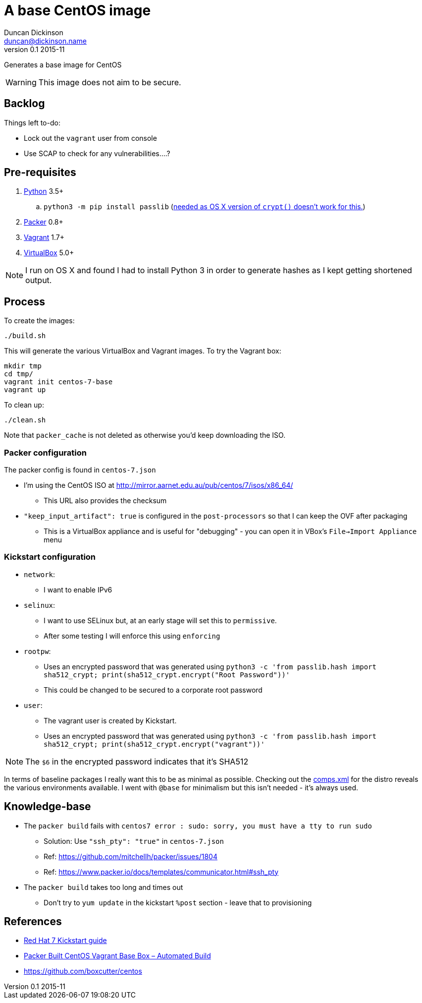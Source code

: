 = A base CentOS image
Duncan Dickinson <duncan@dickinson.name>
v0.1 2015-11
:keywords: packer, vagrant, virtualbox, centos, kickstart

Generates a base image for CentOS

WARNING: This image does not aim to be secure.

== Backlog

Things left to-do:

* Lock out the `vagrant` user from console
* Use SCAP to check for any vulnerabilities....?


== Pre-requisites

. https://www.python.org/downloads/[Python] 3.5+
.. `python3 -m pip install passlib` (http://stackoverflow.com/questions/25079290/crypt-does-not-work-in-osx-returns-wrong-value[needed as OS X version of `crypt()` doesn't work for this.])
. https://www.packer.io[Packer] 0.8+
. https://www.vagrantup.com[Vagrant] 1.7+
. https://www.virtualbox.org/[VirtualBox] 5.0+

NOTE: I run on OS X and found I had to install Python 3 in order to generate hashes as I kept getting shortened output.

== Process

To create the images:

    ./build.sh

This will generate the various VirtualBox and Vagrant images. To try the Vagrant box:

    mkdir tmp
    cd tmp/
    vagrant init centos-7-base
    vagrant up

To clean up:

    ./clean.sh

Note that `packer_cache` is not deleted as otherwise you'd keep downloading the ISO.

=== Packer configuration
The packer config is found in `centos-7.json`

* I'm using the CentOS ISO at http://mirror.aarnet.edu.au/pub/centos/7/isos/x86_64/
** This URL also provides the checksum
* `"keep_input_artifact": true` is configured in the `post-processors` so that I can keep the OVF after packaging
** This is a VirtualBox appliance and is useful for "debugging" - you can open it in VBox's `File->Import Appliance` menu

=== Kickstart configuration

* `network`:
** I want to enable IPv6
* `selinux`:
** I want to use SELinux but, at an early stage will set this to `permissive`.
** After some testing I will enforce this using `enforcing`
* `rootpw`:
** Uses an encrypted password that was generated using `python3 -c 'from passlib.hash import sha512_crypt; print(sha512_crypt.encrypt("Root Password"))'`
** This could be changed to be secured to a corporate root password
* `user`:
** The vagrant user is created by Kickstart.
** Uses an encrypted password that was generated using `python3 -c 'from passlib.hash import sha512_crypt; print(sha512_crypt.encrypt("vagrant"))'`

NOTE: The `$6` in the encrypted password indicates that it's SHA512

In terms of baseline packages I really want this to be as minimal as possible. Checking out the http://mirror.aarnet.edu.au/pub/centos/7/os/x86_64/repodata/0e6e90965f55146ba5025ea450f822d1bb0267d0299ef64dd4365825e6bad995-c7-x86_64-comps.xml.gz[comps.xml] for the distro reveals the various environments available. I went with `@base` for minimalism but this isn't needed - it's always used.

== Knowledge-base

* The `packer build` fails with `centos7 error : sudo: sorry, you must have a tty to run sudo`
** Solution: Use `"ssh_pty": "true"` in `centos-7.json`
** Ref: https://github.com/mitchellh/packer/issues/1804
** Ref: https://www.packer.io/docs/templates/communicator.html#ssh_pty
* The `packer build` takes too long and times out
** Don't try to `yum update` in the kickstart `%post` section - leave that to provisioning

== References

* https://access.redhat.com/documentation/en-US/Red_Hat_Enterprise_Linux/7/html/Installation_Guide/chap-kickstart-installations.html[Red Hat 7 Kickstart guide]
* http://digitalsandwich.com/packer-built-centos-vagrant-base-box-automated-build/[Packer Built CentOS Vagrant Base Box – Automated Build]
* https://github.com/boxcutter/centos
